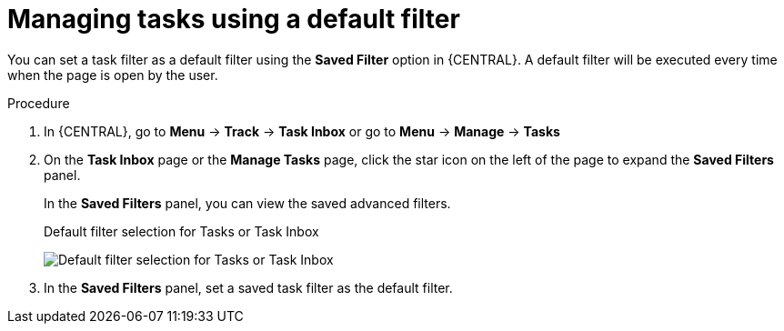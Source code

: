 [id='tasks-default-filters-proc']
= Managing tasks using a default filter

You can set a task filter as a default filter using the *Saved Filter* option in {CENTRAL}. A default filter will be executed every time when the page is open by the user.

.Procedure
. In {CENTRAL}, go to *Menu* -> *Track* -> *Task Inbox* or go to *Menu* -> *Manage* -> *Tasks*
. On the *Task Inbox* page or the *Manage Tasks* page, click the star icon on the left of the page to expand the *Saved Filters* panel.
+
In the *Saved Filters* panel, you can view the saved advanced filters.
+
.Default filter selection for Tasks or Task Inbox
image:admin-and-config/default-filters-task.png[Default filter selection for Tasks or Task Inbox]
. In the *Saved Filters* panel, set a saved task filter as the default filter.
